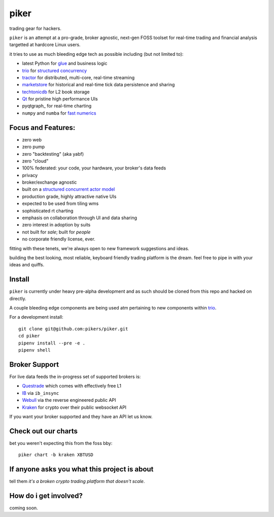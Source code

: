 piker
-----
trading gear for hackers.

|travis|

``piker`` is an attempt at a pro-grade, broker agnostic, next-gen FOSS
toolset for real-time trading and financial analysis targetted at
hardcore Linux users.

it tries to use as much bleeding edge tech as possible including (but not limited to):

- latest Python for glue_ and business logic
- trio_ for `structured concurrency`_
- tractor_ for distributed, multi-core, real-time streaming
- marketstore_ for historical and real-time tick data persistence and sharing
- techtonicdb_ for L2 book storage
- Qt_ for pristine high performance UIs
- pyqtgraph_ for real-time charting
- ``numpy`` and ``numba`` for `fast numerics`_

.. |travis| image:: https://img.shields.io/travis/pikers/piker/master.svg
    :target: https://travis-ci.org/pikers/piker
.. _trio: https://github.com/python-trio/trio
.. _structured concurrency: https://trio.discourse.group/
.. _tractor: https://github.com/goodboy/tractor
.. _marketstore: https://github.com/alpacahq/marketstore
.. _techtonicdb: https://github.com/0b01/tectonicdb
.. _Qt: https://www.qt.io/
.. _glue: https://numpy.org/doc/stable/user/c-info.python-as-glue.html#using-python-as-glue
.. _fast numerics: https://zerowithdot.com/python-numpy-and-pandas-performance/


Focus and Features:
*******************
- zero web
- zero pump
- zero "backtesting" (aka yabf)
- zero "cloud"
- 100% federated: your code, your hardware, your broker's data feeds
- privacy
- broker/exchange agnostic
- built on a `structured concurrent actor model <tractor>`_
- production grade, highly attractive native UIs
- expected to be used from tiling wms
- sophisticated rt charting
- emphasis on collaboration through UI and data sharing
- zero interest in adoption by suits
- not built for *sale*; built for *people*
- no corporate friendly license, ever.

fitting with these tenets, we're always open to new framework suggestions and ideas.

building the best looking, most reliable, keyboard friendly trading platform is the dream.
feel free to pipe in with your ideas and quiffs.


Install
*******
``piker`` is currently under heavy pre-alpha development and as such should
be cloned from this repo and hacked on directly.

A couple bleeding edge components are being used atm pertaining to
new components within `trio`_.

For a development install::

    git clone git@github.com:pikers/piker.git
    cd piker
    pipenv install --pre -e .
    pipenv shell


Broker Support
**************
For live data feeds the in-progress set of supported brokers is:

- Questrade_ which comes with effectively free L1
- IB_ via ``ib_insync``
- Webull_ via the reverse engineered public API
- Kraken_ for crypto over their public websocket API

If you want your broker supported and they have an API let us know.

.. _Questrade: https://www.questrade.com/api/documentation
.. _IB: https://interactivebrokers.github.io/tws-api/index.html
.. _Webull: https://www.kraken.com/features/api#public-market-data
.. _Kraken: https://www.kraken.com/features/api#public-market-data


Check out our charts
********************
bet you weren't expecting this from the foss bby::

    piker chart -b kraken XBTUSD


If anyone asks you what this project is about
*********************************************
tell them *it's a broken crypto trading platform that doesn't scale*.

How do i get involved?
**********************
coming soon.
